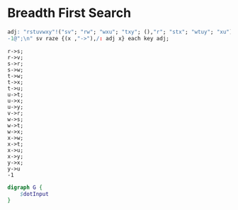 * Breadth First Search

  #+name: dotInput
  #+begin_src q :results output
    adj: "rstuvwxy"!("sv"; "rw"; "wxu"; "txy"; (),"r"; "stx"; "wtuy"; "xu")
    -1@";\n" sv raze {(x ,"->"),/: adj x} each key adj;
    
  #+end_src

  #+RESULTS: dotInput
  #+begin_example
  r->s;
  r->v;
  s->r;
  s->w;
  t->w;
  t->x;
  t->u;
  u->t;
  u->x;
  u->y;
  v->r;
  w->s;
  w->t;
  w->x;
  x->w;
  x->t;
  x->u;
  x->y;
  y->x;
  y->u
  -1
  #+end_example



  #+begin_src dot :file test.png :var dotInput=dotInput
    digraph G {
        $dotInput
    }

  #+end_src

  #+RESULTS:
  [[file:test.png]]
